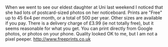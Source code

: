 #+BEGIN_COMMENT
.. title: Free Photos
.. slug: 2018-11-21-free-photo-prints
.. date: 2018-11-21 17:42:22 GMT
.. tags: whateverworks
.. category:
.. link:
.. description
.. type: text
#+END_COMMENT
When we went to see our eldest daughter at Uni last weekend I noticed that she
had lots of postcard-sized photos on her noticeboard. Prints are "Free" up to
45 6x4 per month, or a total of 500 per year. Other sizes are available if you
pay. There is a delivery charge of £3.99 (ie not totally free), but it seems
reasonable for what you get. You can print directly from Google photos, or
photos on your phone. Quality looked OK to me, but I am not a pixel peeper.
http://www.freeprints.co.uk
